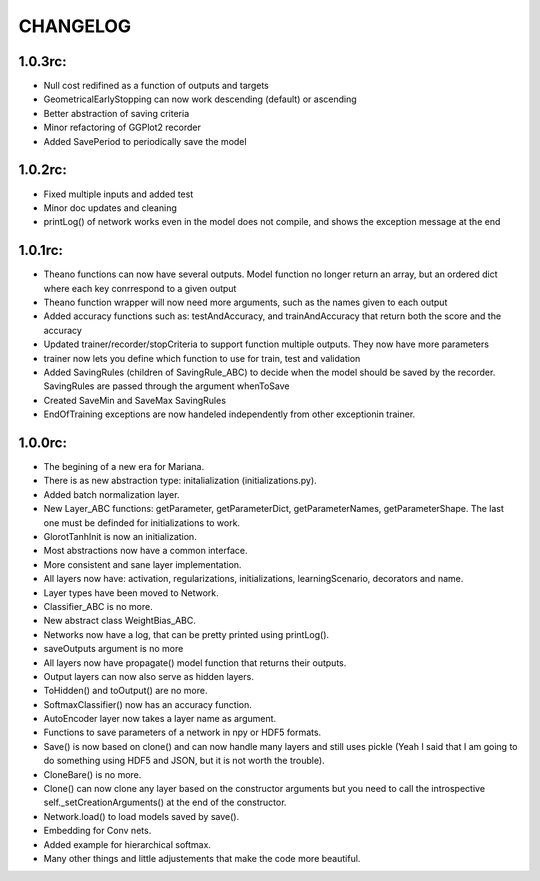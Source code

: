 CHANGELOG
=========

1.0.3rc:
--------

* Null cost redifined as a function of outputs and targets
* GeometricalEarlyStopping can now work descending (default) or ascending
* Better abstraction of saving criteria
* Minor refactoring of GGPlot2 recorder
* Added SavePeriod to periodically save the model
 
1.0.2rc:
--------

* Fixed multiple inputs and added test
* Minor doc updates and cleaning
* printLog() of network works even in the model does not compile, and shows the exception message at the end

1.0.1rc:
--------
* Theano functions can now have several outputs. Model function no longer return an array, but an ordered dict where each key conrrespond to a given output
* Theano function wrapper will now need more arguments, such as the names given to each output
* Added accuracy functions such as: testAndAccuracy, and trainAndAccuracy that return both the score and the accuracy
* Updated trainer/recorder/stopCriteria to support function multiple outputs. They now have more parameters
* trainer now lets you define which function to use for train, test and validation 
* Added SavingRules (children of SavingRule_ABC) to decide when the model should be saved by the recorder. SavingRules are passed through the argument whenToSave
* Created SaveMin and SaveMax SavingRules
* EndOfTraining exceptions are now handeled independently from other exceptionin trainer.

1.0.0rc:
--------

* The begining of a new era for Mariana.
* There is as new abstraction type: initalialization (initializations.py).
* Added batch normalization layer.
* New Layer_ABC functions: getParameter, getParameterDict, getParameterNames, getParameterShape. The last one must be definded for initializations to work.
* GlorotTanhInit is now an initialization.
* Most abstractions now have a common interface.
* More consistent and sane layer implementation.
* All layers now have: activation, regularizations, initializations, learningScenario, decorators and name.
* Layer types have been moved to Network.
* Classifier_ABC is no more.
* New abstract class WeightBias_ABC.
* Networks now have a log, that can be pretty printed using printLog().
* saveOutputs argument is no more
* All layers now have propagate() model function that returns their outputs.
* Output layers can now also serve as hidden layers.
* ToHidden() and toOutput() are no more.
* SoftmaxClassifier() now has an accuracy function.
* AutoEncoder layer now takes a layer name as argument.
* Functions to save parameters of a network in npy or HDF5 formats.
* Save() is now based on clone()  and can now handle many layers and still uses pickle (Yeah I said that I am going to do something using HDF5 and JSON, but it is not worth the trouble).
* CloneBare() is no more.
* Clone() can now clone any layer based on the constructor arguments but you need to call the introspective self._setCreationArguments() at the end of the constructor. 
* Network.load() to load models saved by save().
* Embedding for Conv nets.
* Added example for hierarchical softmax.
* Many other things and little adjustements that make the code more beautiful.
